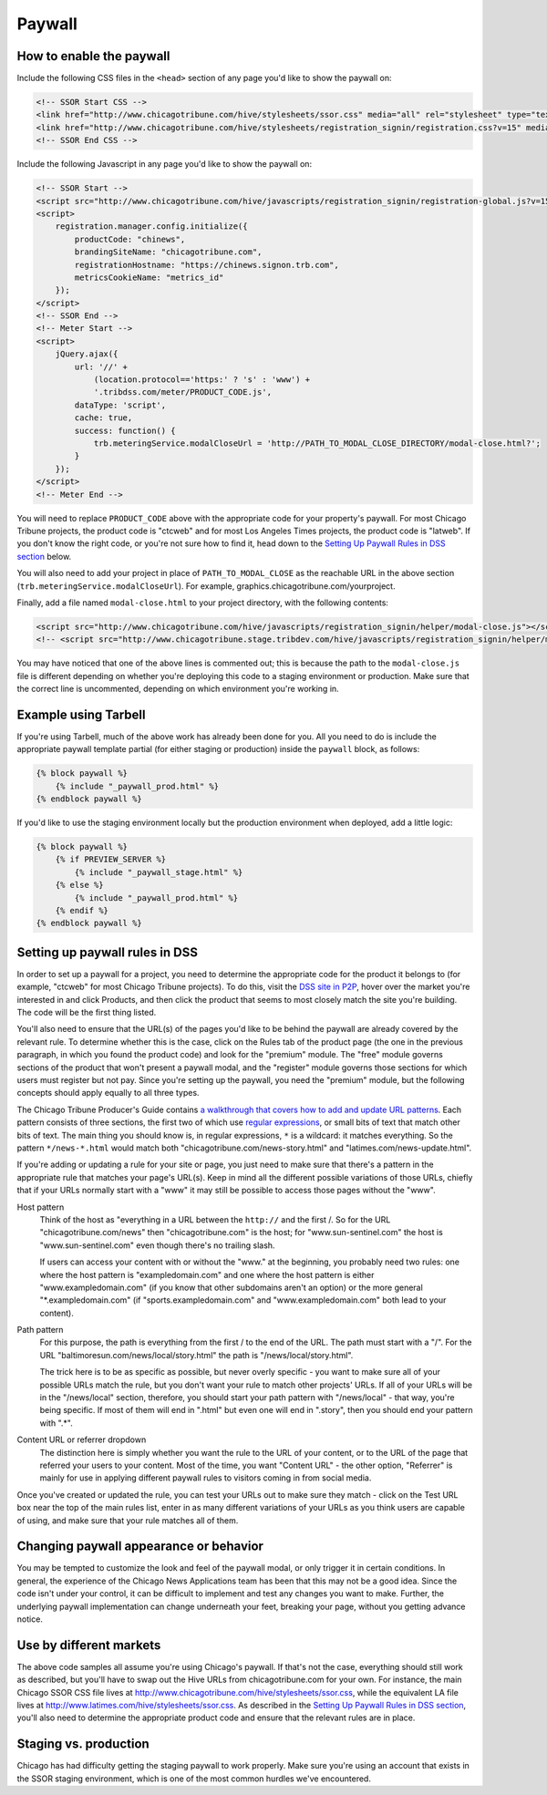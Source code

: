Paywall
=======

How to enable the paywall
-------------------------

Include the following CSS files in the ``<head>`` section of any page you'd like to show the paywall
on:

.. code-block:: html

    <!-- SSOR Start CSS -->
    <link href="http://www.chicagotribune.com/hive/stylesheets/ssor.css" media="all" rel="stylesheet" type="text/css" />
    <link href="http://www.chicagotribune.com/hive/stylesheets/registration_signin/registration.css?v=15" media="all" rel="stylesheet" type="text/css" />
    <!-- SSOR End CSS -->

Include the following Javascript in any page you'd like to show the paywall on:

.. code-block:: html

    <!-- SSOR Start -->
    <script src="http://www.chicagotribune.com/hive/javascripts/registration_signin/registration-global.js?v=15"></script>
    <script>
        registration.manager.config.initialize({
            productCode: "chinews",
            brandingSiteName: "chicagotribune.com",
            registrationHostname: "https://chinews.signon.trb.com",
            metricsCookieName: "metrics_id"
        });
    </script>
    <!-- SSOR End -->
    <!-- Meter Start -->
    <script>
        jQuery.ajax({
            url: '//' +
                (location.protocol=='https:' ? 's' : 'www') +
                '.tribdss.com/meter/PRODUCT_CODE.js',
            dataType: 'script',
            cache: true,
            success: function() {
                trb.meteringService.modalCloseUrl = 'http://PATH_TO_MODAL_CLOSE_DIRECTORY/modal-close.html?';
            }
        });
    </script>
    <!-- Meter End -->

You will need to replace ``PRODUCT_CODE`` above with the appropriate code for your property's
paywall. For most Chicago Tribune projects, the product code is "ctcweb" and for most Los Angeles
Times projects, the product code is "latweb". If you don't know the right code, or you're not sure
how to find it, head down to the `Setting Up Paywall Rules in DSS section
<#setting-up-paywall-rules-in-dss>`_ below.

You will also need to add your project in place of ``PATH_TO_MODAL_CLOSE`` as the reachable URL in
the above section (``trb.meteringService.modalCloseUrl``). For example,
graphics.chicagotribune.com/yourproject.

Finally, add a file named ``modal-close.html`` to your project directory, with the following contents:

.. code-block:: html

    <script src="http://www.chicagotribune.com/hive/javascripts/registration_signin/helper/modal-close.js"></script>
    <!-- <script src="http://www.chicagotribune.stage.tribdev.com/hive/javascripts/registration_signin/helper/modal-close.js"></script -->

You may have noticed that one of the above lines is commented out; this is because the path to the 
``modal-close.js`` file is different depending on whether you're deploying this code to a staging 
environment or production. Make sure that the correct line is uncommented, depending on which 
environment you're working in.

Example using Tarbell
---------------------

If you're using Tarbell, much of the above work has already been done for you. All you need to do is
include the appropriate paywall template partial (for either staging or production) inside the
``paywall`` block, as follows:

.. code-block:: django

    {% block paywall %}
        {% include "_paywall_prod.html" %}
    {% endblock paywall %}

If you'd like to use the staging environment locally but the production environment when deployed, add
a little logic:

.. code-block:: django

    {% block paywall %}
        {% if PREVIEW_SERVER %}
            {% include "_paywall_stage.html" %}
        {% else %}
            {% include "_paywall_prod.html" %}
        {% endif %}
    {% endblock paywall %}

Setting up paywall rules in DSS
-------------------------------

In order to set up a paywall for a project, you need to determine the appropriate code for the
product it belongs to (for example, "ctcweb" for most Chicago Tribune projects). To do this, visit
the `DSS site in P2P <http://dss.p2p.tribuneinteractive.com/>`_, hover over the market you're
interested in and click Products, and then click the product that seems to most closely match the
site you're building. The code will be the first thing listed.

You'll also need to ensure that the URL(s) of the pages you'd like to be behind the paywall are
already covered by the relevant rule. To determine whether this is the case, click on the Rules tab
of the product page (the one in the previous paragraph, in which you found the product code) and
look for the "premium" module. The "free" module governs sections of the product that won't present
a paywall modal, and the "register" module governs those sections for which users must register but
not pay. Since you're setting up the paywall, you need the "premium" module, but the following
concepts should apply equally to all three types.

The Chicago Tribune Producer's Guide contains `a walkthrough that covers how to add and update URL
patterns <http://chicagotribuneguide.wordpress.com/2012/02/24/paywall-setup/>`_. Each pattern
consists of three sections, the first two of which use `regular expressions
<http://www.regular-expressions.info/quickstart.html>`_, or small bits of text that match other bits
of text. The main thing you should know is, in regular expressions, ``*`` is a wildcard: it matches
everything. So the pattern ``*/news-*.html`` would match both "chicagotribune.com/news-story.html"
and "latimes.com/news-update.html".

If you're adding or updating a rule for your site or page, you just need to make sure that there's
a pattern in the appropriate rule that matches your page's URL(s). Keep in mind all the different
possible variations of those URLs, chiefly that if your URLs normally start with a "www" it may
still be possible to access those pages without the "www".

Host pattern
    Think of the host as "everything in a URL between the ``http://`` and the first /. So for the
    URL "chicagotribune.com/news" then "chicagotribune.com" is the host; for "www.sun-sentinel.com"
    the host is "www.sun-sentinel.com" even though there's no trailing slash.
    
    If users can access your content with or without the "www." at the beginning, you probably need
    two rules: one where the host pattern is "exampledomain.com" and one where the host pattern is
    either "www.exampledomain.com" (if you know that other subdomains aren't an option) or the more
    general "*.exampledomain.com" (if "sports.exampledomain.com" and "www.exampledomain.com" both
    lead to your content).

Path pattern
    For this purpose, the path is everything from the first / to the end of the URL. The path must
    start with a "/". For the URL "baltimoresun.com/news/local/story.html" the path is
    "/news/local/story.html".
    
    The trick here is to be as specific as possible, but never overly specific - you want to make
    sure all of your possible URLs match the rule, but you don't want your rule to match other
    projects' URLs. If all of your URLs will be in the "/news/local" section, therefore, you should
    start your path pattern with "/news/local" - that way, you're being specific. If most of them
    will end in ".html" but even one will end in ".story", then you should end your pattern with
    ".*".

Content URL or referrer dropdown
    The distinction here is simply whether you want the rule to the URL of your content, or to the
    URL of the page that referred your users to your content. Most of the time, you want "Content URL" - the 
    other option, "Referrer" is mainly for use in applying different paywall rules to visitors coming in 
    from social media.

Once you've created or updated the rule, you can test your URLs out to make sure they match - click
on the Test URL box near the top of the main rules list, enter in as many different variations of
your URLs as you think users are capable of using, and make sure that your rule matches all of them.


Changing paywall appearance or behavior
---------------------------------------

You may be tempted to customize the look and feel of the paywall modal, or only trigger it in 
certain conditions. In general, the experience of the Chicago News Applications team has been that this may 
not be a good idea. Since the code isn't under your control, it can be difficult to implement and 
test any changes you want to make. Further, the underlying paywall implementation can change 
underneath your feet, breaking your page, without you getting advance notice.

Use by different markets
------------------------

The above code samples all assume you're using Chicago's paywall. If that's not the case, 
everything should still work as described, but you'll have to swap out the Hive URLs from 
chicagotribune.com for your own. For instance, the main Chicago SSOR CSS file lives at
http://www.chicagotribune.com/hive/stylesheets/ssor.css, while the equivalent LA file lives at 
http://www.latimes.com/hive/stylesheets/ssor.css. As described in the `Setting Up Paywall Rules in
DSS section <#setting-up-paywall-rules-in-dss>`_, you'll also need to determine the appropriate
product code and ensure that the relevant rules are in place.

Staging vs. production
----------------------

Chicago has had difficulty getting the staging paywall to work properly. Make sure you're using an
account that exists in the SSOR staging environment, which is one of the most common hurdles we've
encountered.
